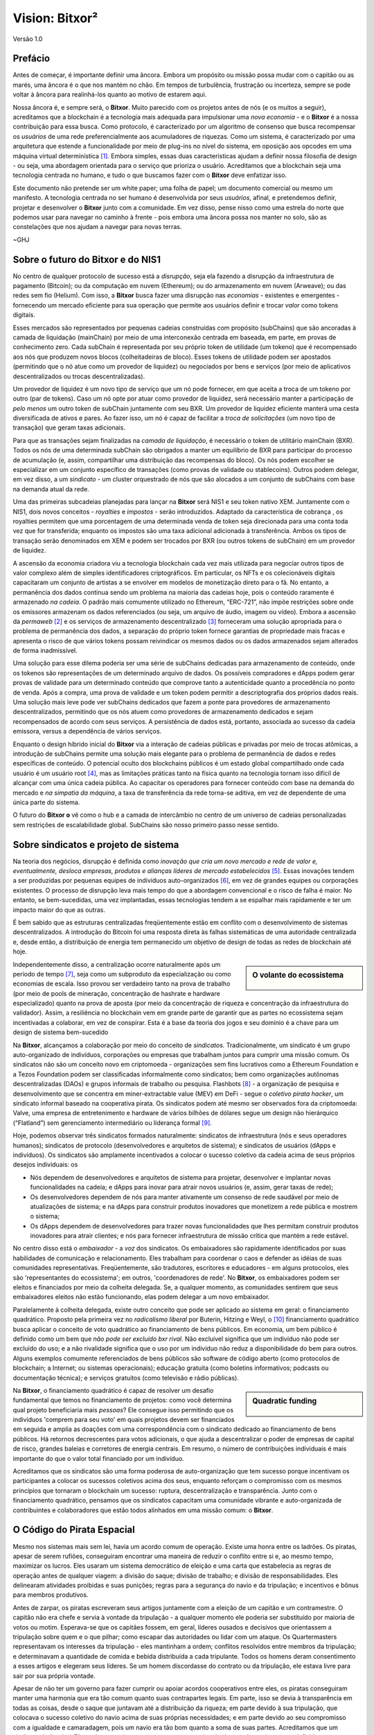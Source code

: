 ###############
Vision: Bitxor²
###############

.. rst-class:: h1centered

   Reflexões de Piratas Espaciais

.. figure:: ../../resources/images/handbook/ship\ cover\ blank.png
    :align: center
    :width: 600px

    Versão 1.0

Prefácio
********

Antes de começar, é importante definir uma âncora. Embora um propósito ou missão possa mudar com o capitão ou as marés, uma âncora é o que nos mantém no chão. Em tempos de turbulência, frustração ou incerteza, sempre se pode voltar à âncora para realinhá-los quanto ao motivo de estarem aqui.

Nossa âncora é, e sempre será, o **Bitxor**. Muito parecido com os projetos antes de nós (e os muitos a seguir), acreditamos que a blockchain é a tecnologia mais adequada para impulsionar uma *nova economia* - e o **Bitxor** é a nossa contribuição para essa busca. Como protocolo, é caracterizado por um algoritmo de consenso que busca recompensar os *usuários* de uma rede preferencialmente aos acumuladores de riquezas. Como um sistema, é caracterizado por uma arquitetura que estende a funcionalidade por meio de plug-ins no nível do sistema, em oposição aos opcodes em uma máquina virtual determinística [1]_.  Embora simples, essas duas características ajudam a definir nossa filosofia de design - ou seja, uma abordagem orientada para o serviço que prioriza o usuário. Acreditamos que a blockchain seja uma tecnologia centrada no humano, e tudo o que buscamos fazer com o **Bitxor** deve enfatizar isso.

Este documento não pretende ser um white paper; uma folha de papel; um documento comercial ou mesmo um manifesto. A tecnologia centrada no ser humano é desenvolvida por seus *usuários*, afinal, e pretendemos definir, projetar e desenvolver o **Bitxor** junto com a comunidade. Em vez disso, pense nisso como uma estrela do norte que podemos usar para navegar no caminho à frente - pois embora uma âncora possa nos manter no solo, são as constelações que nos ajudam a navegar para novas terras.

~GHJ

Sobre o futuro do Bitxor e do NIS1
**********************************

No centro de qualquer protocolo de sucesso está a *disrupção*, seja ela fazendo a disrupção da infraestrutura de pagamento (Bitcoin); ou da computação em nuvem (Ethereum); ou do armazenamento em nuvem (Arweave); ou das redes sem fio (Helium). Com isso, a **Bitxor** busca fazer uma disrupção nas *economias* - existentes e emergentes - fornecendo um mercado eficiente para sua operação que permite aos usuários definir e trocar *valor* como tokens digitais.

Esses mercados são representados por pequenas cadeias construídas com propósito (subChains) que são ancoradas à camada de liquidação (mainChain) por meio de uma interconexão centrada em baseada, em parte, em provas de conhecimento zero. Cada subChain é representada por seu próprio token de utilidade (um tokeno) que é recompensado aos nós que produzem novos blocos (colheitadeiras de bloco). Esses tokens de utilidade podem ser apostados (permitindo que o nó atue como um provedor de liquidez) ou negociados por bens e serviços (por meio de aplicativos descentralizados ou trocas descentralizadas).

Um provedor de liquidez é um novo tipo de serviço que um nó pode fornecer, em que aceita a troca de um tokeno por outro (par de tokens). Caso um nó opte por atuar como provedor de liquidez, será necessário manter a participação de *pelo menos* um outro token de subChain juntamente com seu BXR. Um provedor de liquidez eficiente manterá uma cesta diversificada de ativos e pares. Ao fazer isso, um nó é capaz de facilitar a *troca de solicitações* (um novo tipo de transação) que geram taxas adicionais.

Para que as transações sejam finalizadas na *camada de liquidação*, é necessário o token de utilitário mainChain (BXR). Todos os nós de uma determinada subChain são obrigados a manter um equilíbrio de BXR para participar do processo de acumulação (e, assim, compartilhar uma distribuição das recompensas do bloco). Os nós podem escolher se especializar em um conjunto específico de transações (como provas de validade ou stablecoins). Outros podem delegar, em vez disso, a um *sindicato* - um cluster orquestrado de nós que são alocados a um conjunto de subChains com base na demanda atual da rede.

Uma das primeiras subcadeias planejadas para lançar na **Bitxor** será NIS1 e seu token nativo XEM. Juntamente com o NIS1, dois novos conceitos - *royalties* e *impostos* - serão introduzidos. Adaptado da característica de cobrança , os royalties permitem que uma porcentagem de uma determinada venda de token seja direcionada para uma conta toda vez que for transferida; enquanto os impostos são uma taxa adicional adicionada à transferência. Ambos os tipos de transação serão denominados em XEM e podem ser trocados por BXR (ou outros tokens de subChain) em um provedor de liquidez.

A ascensão da economia criadora viu a tecnologia blockchain cada vez mais utilizada para negociar outros tipos de valor complexo além de simples identificadores criptográficos. Em particular, os NFTs e os colecionáveis ​​digitais capacitaram um conjunto de artistas a se envolver em modelos de monetização direto para o fã. No entanto, a permanência dos dados continua sendo um problema na maioria das cadeias hoje, pois o conteúdo raramente é armazenado *na cadeia*. O padrão mais comumente utilizado no Ethereum, “ERC-721”, não impõe restrições sobre onde os emissores armazenam os dados referenciados (ou seja, um arquivo de áudio, imagem ou vídeo). Embora a ascensão da *permaweb* [2]_ e os serviços de armazenamento descentralizado [3]_ forneceram uma solução apropriada para o problema de permanência dos dados, a separação do próprio token fornece garantias de propriedade mais fracas e apresenta o risco de que vários tokens possam reivindicar os mesmos dados ou os dados armazenados sejam alterados de forma inadmissível.

Uma solução para esse dilema poderia ser uma série de subChains dedicadas para armazenamento de conteúdo, onde os tokenos são representações de um determinado arquivo de dados. Os possíveis compradores e dApps podem gerar provas de validade para um determinado conteúdo que comprove tanto a autenticidade quanto a procedência no ponto de venda. Após a compra, uma prova de validade e um token podem permitir a descriptografia dos próprios dados reais. Uma solução mais leve pode ver subChains dedicados que fazem a ponte para provedores de armazenamento descentralizados, permitindo que os nós atuem como provedores de armazenamento dedicados e sejam recompensados ​​de acordo com seus serviços. A persistência de dados está, portanto, associada ao sucesso da cadeia emissora, versus a dependência de vários serviços.

Enquanto o design híbrido inicial do **Bitxor** via a interação de cadeias públicas e privadas por meio de trocas atômicas, a introdução de subChains permite uma solução mais elegante para o problema de permanência de dados e redes específicas de conteúdo. O potencial oculto dos blockchains públicos é um estado global compartilhado onde cada usuário é um usuário root [4]_, mas as limitações práticas tanto na física quanto na tecnologia tornam isso difícil de alcançar com uma única cadeia pública. Ao capacitar os operadores para fornecer conteúdo com base na demanda do mercado e *na simpatia da máquina*, a taxa de transferência da rede torna-se aditiva, em vez de dependente de uma única parte do sistema.

O futuro do **Bitxor o** vê como o hub e a camada de intercâmbio no centro de um universo de cadeias personalizadas sem restrições de escalabilidade global. SubChains são nosso primeiro passo nesse sentido.

Sobre sindicatos e projeto de sistema
*************************************

Na teoria dos negócios, disrupção é definida como *inovação que cria um novo mercado e rede de valor e, eventualmente, desloca empresas, produtos e alianças líderes de mercado estabelecidos* [5]_. Essas inovações tendem a ser produzidas por pequenas equipes de indivíduos auto-organizados [6]_, em vez de grandes equipes ou corporações existentes. O processo de disrupção leva mais tempo do que a abordagem convencional e o risco de falha é maior. No entanto, se bem-sucedidas, uma vez implantadas, essas tecnologias tendem a se espalhar mais rapidamente e ter um impacto maior do que as outras.

É bem sabido que as estruturas centralizadas freqüentemente estão em conflito com o desenvolvimento de sistemas descentralizados. A introdução do Bitcoin foi uma resposta direta às falhas sistemáticas de uma autoridade centralizada e, desde então, a distribuição de energia tem permanecido um objetivo de design de todas as redes de blockchain até hoje.

.. sidebar:: O volante do ecossistema

    .. figure:: ../../resources/images/handbook/Bitxor\ Venn\ Diagram\ 1.png
        :align: center
        :width: 600px

Independentemente disso, a centralização ocorre naturalmente após um período de tempo  [7]_, seja como um subproduto da especialização ou como economias de escala. Isso provou ser verdadeiro tanto na prova de trabalho (por meio de pools de mineração, concentração de hashrate e hardware especializado) quanto na prova de aposta (por meio da concentração de riqueza e concentração da infraestrutura do validador). Assim, a resiliência no blockchain vem em grande parte de garantir que as partes no ecossistema sejam incentivadas a colaborar, em vez de conspirar. Esta é a base da teoria dos jogos e seu domínio é a chave para um design de sistema bem-sucedido

Na **Bitxor**, alcançamos a colaboração por meio do conceito de *sindicatos.* Tradicionalmente, um sindicato é um grupo auto-organizado de indivíduos, corporações ou empresas que trabalham juntos para cumprir uma missão comum. Os sindicatos não são um conceito novo em criptomoeda - organizações sem fins lucrativos como a Ethereum Foundation e a Tezos Foundation podem ser classificadas informalmente como sindicatos; bem como organizações autônomas descentralizadas (DAOs) e grupos informais de trabalho ou pesquisa. Flashbots [8]_ - a organização de pesquisa e desenvolvimento que se concentra em miner-extractable value (MEV) em DeFi - segue o *coletivo pirata hacker*, um sindicato informal baseado na cooperativa pirata. Os sindicatos podem até mesmo ser observados fora da criptomoeda: Valve, uma empresa de entretenimento e hardware de vários bilhões de dólares segue um design não hierárquico (“Flatland”) sem gerenciamento intermediário ou liderança formal  [9]_.

Hoje, podemos observar três sindicatos formados naturalmente: sindicatos de infraestrutura (nós e seus operadores humanos); sindicatos de protocolo (desenvolvedores e arquitetos de sistema); e sindicatos de usuários (dApps e indivíduos). Os sindicatos são amplamente incentivados a colocar o sucesso coletivo da cadeia acima de seus próprios desejos individuais: os

* Nós dependem de desenvolvedores e arquitetos de sistema para projetar, desenvolver e implantar novas funcionalidades na cadeia; e dApps para inovar para atrair novos usuários (e, assim, gerar taxas de rede);
* Os desenvolvedores dependem de nós para manter ativamente um consenso de rede saudável por meio de atualizações de sistema; e na dApps para construir produtos inovadores que monetizem a rede pública e mostrem o sistema;
* Os dApps dependem de desenvolvedores para trazer novas funcionalidades que lhes permitam construir produtos inovadores para atrair clientes; e nós para fornecer infraestrutura de missão crítica que mantém a rede estável.

No centro disso está o *embaixador* - a *voz* dos sindicatos. Os embaixadores são rapidamente identificados por suas habilidades de comunicação e relacionamento. Eles trabalham para coordenar o caos e defender as idéias de suas comunidades representativas. Freqüentemente, são tradutores, escritores e educadores - em alguns protocolos, eles são 'representantes do ecossistema'; em outros, 'coordenadores de rede'. No **Bitxor**, os embaixadores podem ser eleitos e financiados por meio da colheita delegada. Se, a qualquer momento, as comunidades sentirem que seus embaixadores eleitos não estão funcionando, elas podem delegar a um novo embaixador.

Paralelamente à colheita delegada, existe outro conceito que pode ser aplicado ao sistema em geral: o financiamento quadrático. Proposto pela primeira vez no *radicalismo liberal* por Buterin, Hitzing e Weyl, o [10]_ financiamento quadrático busca aplicar o conceito de voto quadrático ao financiamento de bens públicos. Em economia, um bem público é definido como um bem que *não pode ser excluído bxr rival*. Não excluível significa que um indivíduo não pode ser excluído do uso; e a não rivalidade significa que o uso por um indivíduo não reduz a disponibilidade do bem para outros. Alguns exemplos comumente referenciados de bens públicos são software de código aberto (como protocolos de blockchain; a Internet; ou sistemas operacionais); educação gratuita (como boletins informativos; podcasts ou documentação técnica); e serviços gratuitos (como televisão e rádio públicas).

.. sidebar:: Quadratic funding

    .. figure:: ../../resources/images/handbook/Syndicate\ Matching\ dark.png
        :align: center
        :width: 600px

Na **Bitxor**, o financiamento quadrático é capaz de resolver um desafio fundamental que temos no financiamento de projetos: como você determina qual projeto beneficiaria mais *pessoas*? Ele consegue isso permitindo que os indivíduos 'comprem para seu voto' em quais projetos devem ser financiados em seguida e amplia as doações com uma correspondência com o sindicato dedicado ao financiamento de bens públicos. Há retornos decrescentes para votos adicionais, o que ajuda a descentralizar o poder de empresas de capital de risco, grandes baleias e corretores de energia centrais. Em resumo, o número de contribuições individuais é mais importante do que o valor total financiado por um indivíduo.

Acreditamos que os sindicatos são uma forma poderosa de auto-organização que tem sucesso porque incentivam os participantes a colocar os sucessos coletivos acima dos seus, enquanto reforçam o compromisso com os mesmos princípios que tornaram o blockchain um sucesso: ruptura, descentralização e transparência. Junto com o financiamento quadrático, pensamos que os sindicatos capacitam uma comunidade vibrante e auto-organizada de contribuintes e colaboradores que estão todos alinhados em uma missão comum: o **Bitxor**.

O Código do Pirata Espacial
***************************

Mesmo nos sistemas mais sem lei, havia um acordo comum de operação. Existe uma honra entre os ladrões. Os piratas, apesar de serem rufiões, conseguiram encontrar uma maneira de reduzir o conflito entre si e, ao mesmo tempo, maximizar os lucros. Eles usaram um sistema democrático de eleição e uma carta que estabelecia as regras de operação antes de qualquer viagem: a divisão do saque; divisão de trabalho; e divisão de responsabilidades. Eles delinearam atividades proibidas e suas punições; regras para a segurança do navio e da tripulação; e incentivos e bônus para membros produtivos.

Antes de zarpar, os piratas escreveram seus artigos juntamente com a eleição de um capitão e um contramestre. O capitão não era chefe e servia à vontade da tripulação - a qualquer momento ele poderia ser substituído por maioria de votos ou motim. Esperava-se que os capitães fossem, em geral, líderes ousados ​​e decisivos que orientassem a tripulação sobre quem e o que pilhar; como escapar das autoridades ou lidar com um ataque. Os Quartermasters representavam os interesses da tripulação - eles mantinham a ordem; conflitos resolvidos entre membros da tripulação; e determinavam a quantidade de comida e bebida distribuída a cada tripulante. Todos os homens deram consentimento a esses artigos e elegeram seus líderes. Se um homem discordasse do contrato ou da tripulação, ele estava livre para sair por sua própria vontade.

Apesar de não ter um governo para fazer cumprir ou apoiar acordos cooperativos entre eles, os piratas conseguiram manter uma harmonia que era tão comum quanto suas contrapartes legais. Em parte, isso se devia à transparência em todas as coisas, desde o saque que juntavam até a distribuição da riqueza; em parte devido à sua tripulação, que colocava o sucesso coletivo do navio acima de suas próprias necessidades; e em parte devido ao seu compromisso com a igualdade e camaradagem, pois um navio era tão bom quanto a soma de suas partes. Acreditamos que um sindicato dedicado à **Bitxor** deve seguir uma estrutura vagamente inspirada na cultura pirata, mas definida por uma estrutura corporativa não hierárquica.

A seguir estão *algumas* das nossas propostas de artigos **do acordo** - o juramento que fazemos antes de partir para a próxima jornada do **Bitxor**. Embora todos os artigos precisem de consenso e, principalmente, da aprovação da equipe, achamos que é útil definir algumas diretrizes gerais.

* Valorizamos a **transparência.** Transparência gera confiança; nos responsabiliza; e nos permite impulsionar nosso ecossistema. Atuamos à *vista de todos,* garantindo que nossa comunidade tenha total visibilidade de nosso trabalho e que nossa equipe possa aprender com nossos próprios erros. Compartilhamos informações de forma aberta, ampla e deliberada - sobre coisas que aprendemos; erros que cometemos; ideias em que pensamos e no que estamos trabalhando. Quase todos os documentos estão totalmente abertos para qualquer pessoa ler e comentar; cada decisão estratégica; cada análise; cada produto ou teste de recurso. Usamos ferramentas que se alinham com nossos valores (Git, Discord) e capacitam o ecossistema para trabalhar ao nosso lado.
* Acreditamos na **liberdade financeira**. Operamos com uma abordagem de compensação baseada em fórmulas que é imediatamente visível para todos. Combinamos salários competitivos e equivalentes ao mercado com um generoso pacote de benefícios. Acreditamos que cada membro deve ter interesse no que estamos construindo, e é por isso que incluímos um cronograma de aquisição simbólico em todos os pacotes de remuneração.
* Somos uma **equipe campeã**. Não somos uma família - escolhemos os nossos jogadores. Temos grandes expectativas de desempenho e resultados. Se alguém não está aumentando a média, treinamos e desenvolvemos ativamente. Temos uma cultura de trabalho intensa, muitas vezes caótica, e somos regularmente empurrados para fora de nossa zona de conforto - o que nos permite crescer, tanto como indivíduos quanto como equipe. Esperamos que nossa equipe conquiste seu assento no navio e o mantenha.
* Procuramos **rockstars**. Tomamos medidas extraordinárias para garantir que temos os melhores talentos em todas as cadeiras. Preferimos pessoas que são “em forma de T” - generalistas (altamente qualificados em um amplo conjunto de coisas valiosas), mas também especialistas (entre os melhores em seu campo dentro de uma disciplina restrita). Trabalhamos apenas com pessoas que são mais capazes do que nós, não menos. Acreditamos que o talento é o fator mais importante para o nosso sucesso e esperamos que toda a equipe assuma a responsabilidade pelo aumento da média da equipe. Desempenho insignificante é atendido com um pacote de indenização generoso.
* Estamos **focados.** A missão do  **Bitxor** é fazer uma disrupção nos mercados e gerar igualdade de oportunidades. Em primeiro lugar, somos uma equipe centrada na engenharia - se sua especialidade não é escrever código, então, toda energia de que você dispõe deve ser colocada no entendimento da tecnologia por trás de nossos sistemas.

Em todas as coisas, servimos ao **Bitxor**, em primeiro lugar.

.. rubric:: Footnotes

.. [1] Griffin Ichiba Hotchkiss, Andrei Maiboroda, and Paul Wackerow, “ETHEREUM VIRTUAL MACHINE (EVM)”, accessed June 7, 2021, https://ethereum.org/en/developers/docs/evm/

.. [2] "Store Data, Permanently", Arweave home page, 2020, https://www.arweave.org/

.. [3] David Vorick et al., "Decentralized Internet for a Free Future", Home page, Skynet, 2021, https://siasky.net/

.. [4] Balaji S. Srinivasan, "Yes, You May Need a Blockchain", Blog post, Balaji S. Srinivasan, May 14, 2019, https://balajis.com/yes-you-may-need-a-blockchain/

.. [5] Clayton M. Christensen, Michael E. Raynor, and Rory McDonald, "What Is Disruptive Innovation?", *Harvard Business Review*, December 2015, https://hbr.org/2015/12/what-is-disruptive-innovation

.. [6] Lingfei Wu, Wang Dashun, and James A. Evans, "Large Teams Develop and Small Teams Disrupt Science and Technology", *Nature* 566 (2019): 378–2, https://par.nsf.gov/servlets/purl/10109889

.. [7] Aaron Shaw and Benjamin Mako Hill, "Laboratories of Oligarchy? How the Iron Law Extends to Peer Production", *Arxiv*, 2014, https://arxiv.org/ftp/arxiv/papers/1407/1407.0323.pdf

.. [8] Flashbots, software repository, github.com/flashbots, 2021, https://github.com/flashbots/pm

.. [9] Phanish Puranam and Dorthe Døjbak Håkonsson, "Valve’s Way", *Journal of Organization Design* 4, no. 2 (June 2015): 2–, https://www.researchgate.net/publication/282395703_Valve%27s_Way

.. [10] Vitalik Buterin, Zoë Hitzig, and E. Glen Weyl, "Liberal Radicalism: A Flexible Design for Philanthropic Matching Funds", *Available at SSRN 3243656*, 2018, https://www.gwern.net/docs/economics/2018-buterin.pdf
